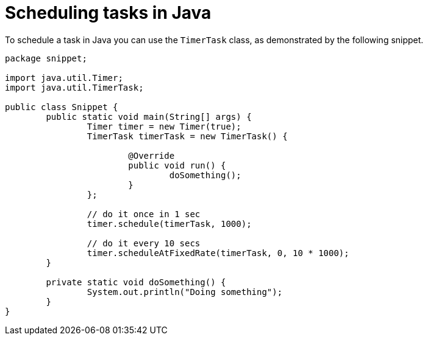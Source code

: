= Scheduling tasks in Java

To schedule a task in Java you can use the `TimerTask` class, as demonstrated by the following snippet.

----
package snippet;

import java.util.Timer;
import java.util.TimerTask;

public class Snippet {
	public static void main(String[] args) {
		Timer timer = new Timer(true);
		TimerTask timerTask = new TimerTask() {

			@Override
			public void run() {
				doSomething();
			}
		};
		
		// do it once in 1 sec
		timer.schedule(timerTask, 1000);
		
		// do it every 10 secs
		timer.scheduleAtFixedRate(timerTask, 0, 10 * 1000); 
	}

	private static void doSomething() {
		System.out.println("Doing something");
	}
}

----
